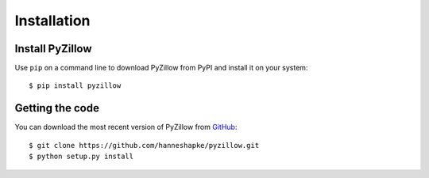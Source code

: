 ============
Installation
============

Install PyZillow
****************
Use ``pip`` on a command line to download PyZillow from PyPI and install it on your system::

    $ pip install pyzillow

Getting the code
****************
You can download the most recent version of PyZillow from `GitHub <https://github.com/hanneshapke/pyzillow>`_::

    $ git clone https://github.com/hanneshapke/pyzillow.git
    $ python setup.py install
